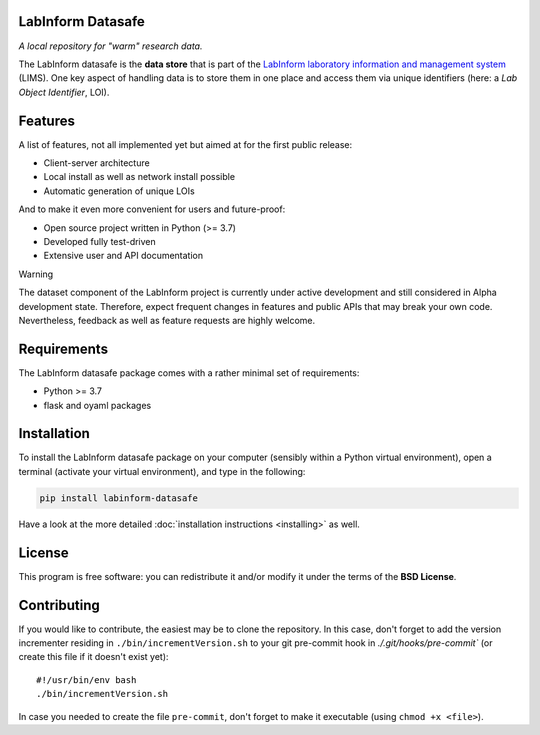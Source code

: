 LabInform Datasafe
==================

*A local repository for "warm" research data.*

The LabInform datasafe is the **data store** that is part of the `LabInform laboratory information and management system <https://www.labinform.de/>`_ (LIMS). One key aspect of handling data is to store them in one place and access them via unique identifiers (here: a *Lab Object Identifier*, LOI).



Features
========

A list of features, not all implemented yet but aimed at for the first public release:

* Client-server architecture

* Local install as well as network install possible

* Automatic generation of unique LOIs


And to make it even more convenient for users and future-proof:

* Open source project written in Python (>= 3.7)

* Developed fully test-driven

* Extensive user and API documentation


Warning

The dataset component of the LabInform project is currently under active development and still considered in Alpha development state. Therefore, expect frequent changes in features and public APIs that may break your own code. Nevertheless, feedback as well as feature requests are highly welcome.


Requirements
============

The LabInform datasafe package comes with a rather minimal set of requirements:

* Python >= 3.7
* flask and oyaml packages


Installation
============

To install the LabInform datasafe package on your computer (sensibly within a Python virtual environment), open a terminal (activate your virtual environment), and type in the following:

.. code-block:: bash

    pip install labinform-datasafe

Have a look at the more detailed :doc:`installation instructions <installing>` as well.


License
=======

This program is free software: you can redistribute it and/or modify it under the terms of the **BSD License**.


Contributing
============

If you would like to contribute, the easiest may be to clone the repository. In this case, don't forget to add the version incrementer residing in ``./bin/incrementVersion.sh`` to your git pre-commit hook in `./.git/hooks/pre-commit`` (or create this file if it doesn't exist yet)::

    #!/usr/bin/env bash
    ./bin/incrementVersion.sh

In case you needed to create the file ``pre-commit``, don't forget to make it executable (using ``chmod +x <file>``).
